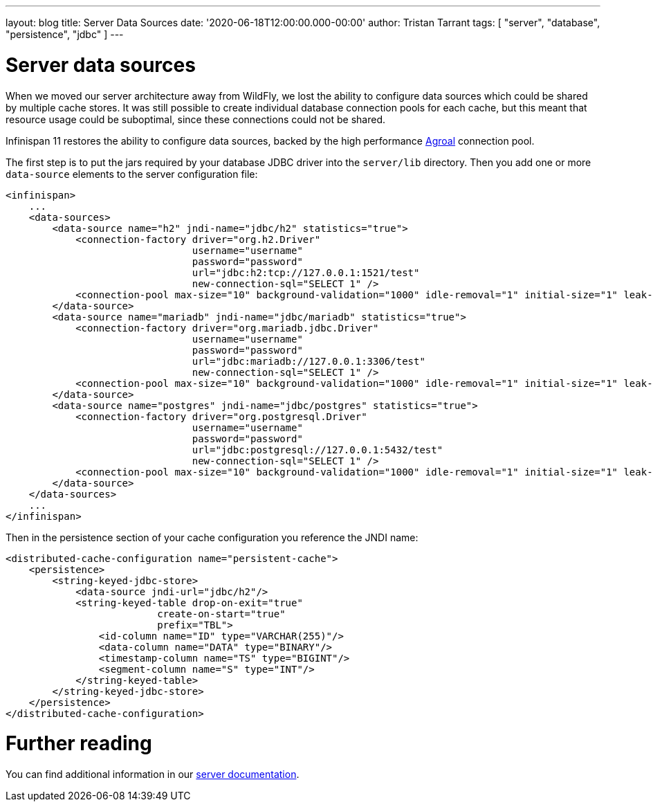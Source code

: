 ---
layout: blog
title: Server Data Sources
date: '2020-06-18T12:00:00.000-00:00'
author: Tristan Tarrant
tags: [ "server", "database", "persistence", "jdbc" ]
---

= Server data sources

When we moved our server architecture away from WildFly, we lost the ability to configure data sources which could be shared by multiple cache stores.
It was still possible to create individual database connection pools for each cache, but this meant 
that resource usage could be suboptimal, since these connections could not be shared.

Infinispan 11 restores the ability to configure data sources, backed by the high performance https://agroal.github.io/[Agroal] connection pool.

The first step is to put the jars required by your database JDBC driver into the `server/lib` directory. Then you add one or more `data-source` elements to the server configuration file:

[source,xml]
----
<infinispan>
    ...
    <data-sources>
        <data-source name="h2" jndi-name="jdbc/h2" statistics="true">
            <connection-factory driver="org.h2.Driver"
                                username="username"
                                password="password"
                                url="jdbc:h2:tcp://127.0.0.1:1521/test"
                                new-connection-sql="SELECT 1" />
            <connection-pool max-size="10" background-validation="1000" idle-removal="1" initial-size="1" leak-detection="10000"/>
        </data-source>
        <data-source name="mariadb" jndi-name="jdbc/mariadb" statistics="true">
            <connection-factory driver="org.mariadb.jdbc.Driver"
                                username="username"
                                password="password"
                                url="jdbc:mariadb://127.0.0.1:3306/test"
                                new-connection-sql="SELECT 1" />
            <connection-pool max-size="10" background-validation="1000" idle-removal="1" initial-size="1" leak-detection="10000"/>
        </data-source>
        <data-source name="postgres" jndi-name="jdbc/postgres" statistics="true">
            <connection-factory driver="org.postgresql.Driver"
                                username="username"
                                password="password"
                                url="jdbc:postgresql://127.0.0.1:5432/test"
                                new-connection-sql="SELECT 1" />
            <connection-pool max-size="10" background-validation="1000" idle-removal="1" initial-size="1" leak-detection="10000"/>
        </data-source>
    </data-sources>
    ...
</infinispan>
----

Then in the persistence section of your cache configuration you reference the JNDI name:

[source,xml]
----
<distributed-cache-configuration name="persistent-cache">
    <persistence>
        <string-keyed-jdbc-store>
            <data-source jndi-url="jdbc/h2"/>
            <string-keyed-table drop-on-exit="true"
                          create-on-start="true"
                          prefix="TBL">
                <id-column name="ID" type="VARCHAR(255)"/>
                <data-column name="DATA" type="BINARY"/>
                <timestamp-column name="TS" type="BIGINT"/>
                <segment-column name="S" type="INT"/>
            </string-keyed-table>
        </string-keyed-jdbc-store>
    </persistence>
</distributed-cache-configuration>
----

= Further reading

You can find additional information in our https://infinispan.org/docs/stable/titles/server/server.html#datasources[server documentation].
